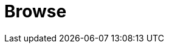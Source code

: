// Do not edit directly!
// This file was generated by camel-quarkus-maven-plugin:update-extension-doc-page

= Browse
:cq-artifact-id: camel-quarkus-browse
:cq-artifact-id-base: browse
:cq-native-supported: true
:cq-status: Stable
:cq-deprecated: false
:cq-jvm-since: 1.1.0
:cq-native-since: 1.2.0
:cq-camel-part-name: browse
:cq-camel-part-title: Browse
:cq-camel-part-description: Inspect the messages received on endpoints supporting BrowsableEndpoint.
:cq-extension-page-title: Browse
